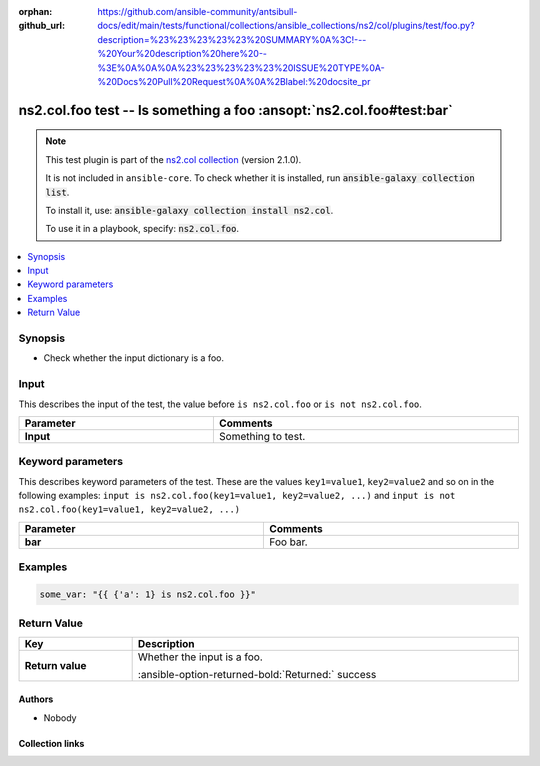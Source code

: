 .. Document meta

:orphan:
:github_url: https://github.com/ansible-community/antsibull-docs/edit/main/tests/functional/collections/ansible_collections/ns2/col/plugins/test/foo.py?description=%23%23%23%23%23%20SUMMARY%0A%3C!---%20Your%20description%20here%20--%3E%0A%0A%0A%23%23%23%23%23%20ISSUE%20TYPE%0A-%20Docs%20Pull%20Request%0A%0A%2Blabel:%20docsite_pr

.. |antsibull-internal-nbsp| unicode:: 0xA0
    :trim:

.. Anchors

.. _ansible_collections.ns2.col.foo_test:

.. Anchors: short name for ansible.builtin

.. Title

ns2.col.foo test -- Is something a foo :ansopt:`ns2.col.foo#test:bar`
+++++++++++++++++++++++++++++++++++++++++++++++++++++++++++++++++++++

.. Collection note

.. note::
    This test plugin is part of the `ns2.col collection <https://galaxy.ansible.com/ui/repo/published/ns2/col/>`_ (version 2.1.0).

    It is not included in ``ansible-core``.
    To check whether it is installed, run :code:`ansible-galaxy collection list`.

    To install it, use: :code:`ansible-galaxy collection install ns2.col`.

    To use it in a playbook, specify: :code:`ns2.col.foo`.

.. version_added


.. contents::
   :local:
   :depth: 1

.. Deprecated


Synopsis
--------

.. Description

- Check whether the input dictionary is a foo.


.. Aliases


.. Requirements





.. Input

Input
-----

This describes the input of the test, the value before ``is ns2.col.foo`` or ``is not ns2.col.foo``.

.. tabularcolumns:: \X{1}{3}\X{2}{3}

.. list-table::
  :width: 100%
  :widths: auto
  :header-rows: 1
  :class: longtable ansible-option-table

  * - Parameter
    - Comments

  * - .. raw:: html

        <div class="ansible-option-cell">
        <div class="ansibleOptionAnchor" id="parameter-_input"></div>

      .. _ansible_collections.ns2.col.foo_test__parameter-_input:

      .. rst-class:: ansible-option-title

      **Input**

      .. raw:: html

        <a class="ansibleOptionLink" href="#parameter-_input" title="Permalink to this option"></a>

      .. ansible-option-type-line::

        :ansible-option-type:`dictionary` / :ansible-option-required:`required`




      .. raw:: html

        </div>

    - .. raw:: html

        <div class="ansible-option-cell">

      Something to test.


      .. raw:: html

        </div>




.. Options

Keyword parameters
------------------

This describes keyword parameters of the test. These are the values ``key1=value1``, ``key2=value2`` and so on in the following
examples: ``input is ns2.col.foo(key1=value1, key2=value2, ...)`` and ``input is not ns2.col.foo(key1=value1, key2=value2, ...)``

.. tabularcolumns:: \X{1}{3}\X{2}{3}

.. list-table::
  :width: 100%
  :widths: auto
  :header-rows: 1
  :class: longtable ansible-option-table

  * - Parameter
    - Comments

  * - .. raw:: html

        <div class="ansible-option-cell">
        <div class="ansibleOptionAnchor" id="parameter-bar"></div>

      .. _ansible_collections.ns2.col.foo_test__parameter-bar:

      .. rst-class:: ansible-option-title

      **bar**

      .. raw:: html

        <a class="ansibleOptionLink" href="#parameter-bar" title="Permalink to this option"></a>

      .. ansible-option-type-line::

        :ansible-option-type:`string`




      .. raw:: html

        </div>

    - .. raw:: html

        <div class="ansible-option-cell">

      Foo bar.


      .. raw:: html

        </div>


.. Attributes


.. Notes


.. Seealso


.. Examples

Examples
--------

.. code-block:: yaml+jinja

    some_var: "{{ {'a': 1} is ns2.col.foo }}"



.. Facts


.. Return values

Return Value
------------

.. tabularcolumns:: \X{1}{3}\X{2}{3}

.. list-table::
  :width: 100%
  :widths: auto
  :header-rows: 1
  :class: longtable ansible-option-table

  * - Key
    - Description

  * - .. raw:: html

        <div class="ansible-option-cell">
        <div class="ansibleOptionAnchor" id="return-_value"></div>

      .. _ansible_collections.ns2.col.foo_test__return-_value:

      .. rst-class:: ansible-option-title

      **Return value**

      .. raw:: html

        <a class="ansibleOptionLink" href="#return-_value" title="Permalink to this return value"></a>

      .. ansible-option-type-line::

        :ansible-option-type:`boolean`

      .. raw:: html

        </div>

    - .. raw:: html

        <div class="ansible-option-cell">

      Whether the input is a foo.


      .. rst-class:: ansible-option-line

      :ansible-option-returned-bold:`Returned:` success


      .. raw:: html

        </div>



..  Status (Presently only deprecated)


.. Authors

Authors
~~~~~~~

- Nobody


.. Extra links

Collection links
~~~~~~~~~~~~~~~~

.. ansible-links::

  - title: "Issue Tracker"
    url: "https://github.com/ansible-collections/community.general/issues"
    external: true
  - title: "Homepage"
    url: "https://github.com/ansible-collections/community.crypto"
    external: true
  - title: "Repository (Sources)"
    url: "https://github.com/ansible-collections/community.internal_test_tools"
    external: true
  - title: "Submit a bug report"
    url: "https://github.com/ansible-community/antsibull-docs/issues/new?assignees=&labels=&template=bug_report.md"
    external: true
  - title: Communication
    ref: communication_for_ns2.col


.. Parsing errors
